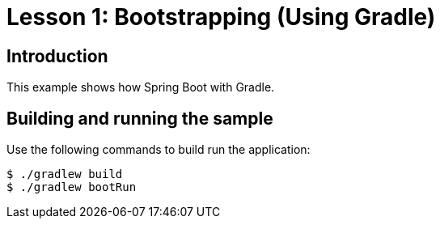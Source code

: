 :compat-mode:
= Lesson 1: Bootstrapping (Using Gradle)

== Introduction
This example shows how Spring Boot with Gradle.

== Building and running the sample
Use the following commands to build run the application:

```
$ ./gradlew build
$ ./gradlew bootRun
```

